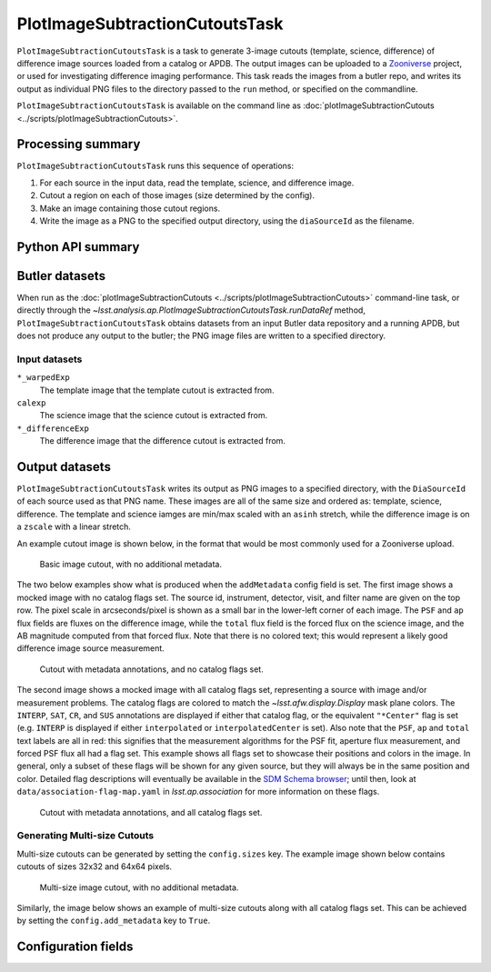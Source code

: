 .. lsst-task-topic:: lsst.analysis.ap.PlotImageSubtractionCutoutsTask

###############################
PlotImageSubtractionCutoutsTask
###############################

``PlotImageSubtractionCutoutsTask`` is a task to generate 3-image cutouts (template, science, difference) of difference image sources loaded from a catalog or APDB.
The output images can be uploaded to a `Zooniverse`_ project, or used for investigating difference imaging performance.
This task reads the images from a butler repo, and writes its output as individual PNG files to the directory passed to the ``run`` method, or specified on the commandline.

``PlotImageSubtractionCutoutsTask`` is available on the command line as :doc:`plotImageSubtractionCutouts <../scripts/plotImageSubtractionCutouts>`.

.. _Zooniverse: https://www.zooniverse.org/

.. _lsst.analysis.ap.PlotImageSubtractionCutoutsTask-summary:

Processing summary
==================

``PlotImageSubtractionCutoutsTask`` runs this sequence of operations:

#. For each source in the input data, read the template, science, and difference image.

#. Cutout a region on each of those images (size determined by the config).

#. Make an image containing those cutout regions.

#. Write the image as a PNG to the specified output directory, using the ``diaSourceId`` as the filename.

.. _lsst.analysis.ap.PlotImageSubtractionCutoutsTask-api:

Python API summary
==================

.. lsst-task-api-summary:: lsst.analysis.ap.PlotImageSubtractionCutoutsTask

.. _lsst.analysis.ap.PlotImageSubtractionCutoutsTask-butler:

Butler datasets
===============

When run as the :doc:`plotImageSubtractionCutouts <../scripts/plotImageSubtractionCutouts>` command-line task, or directly through the `~lsst.analysis.ap.PlotImageSubtractionCutoutsTask.runDataRef` method, ``PlotImageSubtractionCutoutsTask`` obtains datasets from an input Butler data repository and a running APDB, but does not produce any output to the butler; the PNG image files are written to a specified directory.

.. _lsst.analysis.ap.PlotImageSubtractionCutoutsTask-butler-inputs:

Input datasets
--------------

``*_warpedExp``
    The template image that the template cutout is extracted from.

``calexp``
    The science image that the science cutout is extracted from.

``*_differenceExp``
    The difference image that the difference cutout is extracted from.

.. _lsst.analysis.ap.PlotImageSubtractionCutoutsTask-outputs:

Output datasets
===============

``PlotImageSubtractionCutoutsTask`` writes its output as PNG images to a specified directory, with the ``DiaSourceId`` of each source used as that PNG name.
These images are all of the same size and ordered as: template, science, difference.
The template and science iamges are min/max scaled with an ``asinh`` stretch, while the difference image is on a ``zscale`` with a linear stretch.

An example cutout image is shown below, in the format that would be most commonly used for a Zooniverse upload.

.. figure:: cutout_sample-plain.png
    :name: fig-cutout_sample-plain
    :alt: Basic image cutout, with no metadata.

    Basic image cutout, with no additional metadata.

The two below examples show what is produced when the ``addMetadata`` config field is set.
The first image shows a mocked image with no catalog flags set.
The source id, instrument, detector, visit, and filter name are given on the top row.
The pixel scale in arcseconds/pixel is shown as a small bar in the lower-left corner of each image.
The ``PSF`` and ``ap`` flux fields are fluxes on the difference image, while the ``total`` flux field is the forced flux on the science image, and the AB magnitude computed from that forced flux.
Note that there is no colored text; this would represent a likely good difference image source measurement.

.. figure:: cutout_sample-noflags.png
    :name: fig-cutout_sample-noflags
    :alt: Cutout with metadata annotations, and no catalog flags set.

    Cutout with metadata annotations, and no catalog flags set.

The second image shows a mocked image with all catalog flags set, representing a source with image and/or measurement problems.
The catalog flags are colored to match the `~lsst.afw.display.Display` mask plane colors.
The ``INTERP``, ``SAT``, ``CR``, and ``SUS`` annotations are displayed if either that catalog flag, or the equivalent ``"*Center"`` flag is set (e.g. ``INTERP`` is displayed if either ``interpolated`` or ``interpolatedCenter`` is set).
Also note that the ``PSF``, ``ap`` and ``total`` text labels are all in red: this signifies that the measurement algorithms for the PSF fit, aperture flux measurement, and forced PSF flux all had a flag set.
This example shows all flags set to showcase their positions and colors in the image.
In general, only a subset of these flags will be shown for any given source, but they will always be in the same position and color.
Detailed flag descriptions will eventually be available in the `SDM Schema browser`_;
until then, look at ``data/association-flag-map.yaml`` in `lsst.ap.association` for more information on these flags.

.. figure:: cutout_sample-flags.png
    :name: fig-cutout_sample-flags
    :alt: Cutout with metadata annotations, and all catalog flags set.

    Cutout with metadata annotations, and all catalog flags set.

**Generating Multi-size Cutouts**
---------------------------------

Multi-size cutouts can be generated by setting the ``config.sizes`` key.
The example image shown below contains cutouts of sizes 32x32 and 64x64 pixels.

.. figure:: multisize_cutout_sample-plain.png
    :name: fig-multisize_cutouts_sample-plain
    :alt: Multi-size cutouts, with no metadata.

    Multi-size image cutout, with no additional metadata.
    
Similarly, the image below shows an example of multi-size cutouts along with all catalog flags set.
This can be achieved by setting the ``config.add_metadata`` key to ``True``.

.. figure:: multisize_cutout_sample-flags.png
    :name: fig-multisize_cutouts_sample-flags
    :alt: Multisize cutouts with metadata annotations, and all catalog flags set.

.. _SDM Schema browser: https://dm.lsst.org/sdm_schemas/browser/baseline.html#DiaSource


.. _lsst.pipe.tasks.characterizeImage.PlotImageSubtractionCutoutsTask-configs:

Configuration fields
====================

.. lsst-task-config-fields:: lsst.analysis.ap.PlotImageSubtractionCutoutsTask

